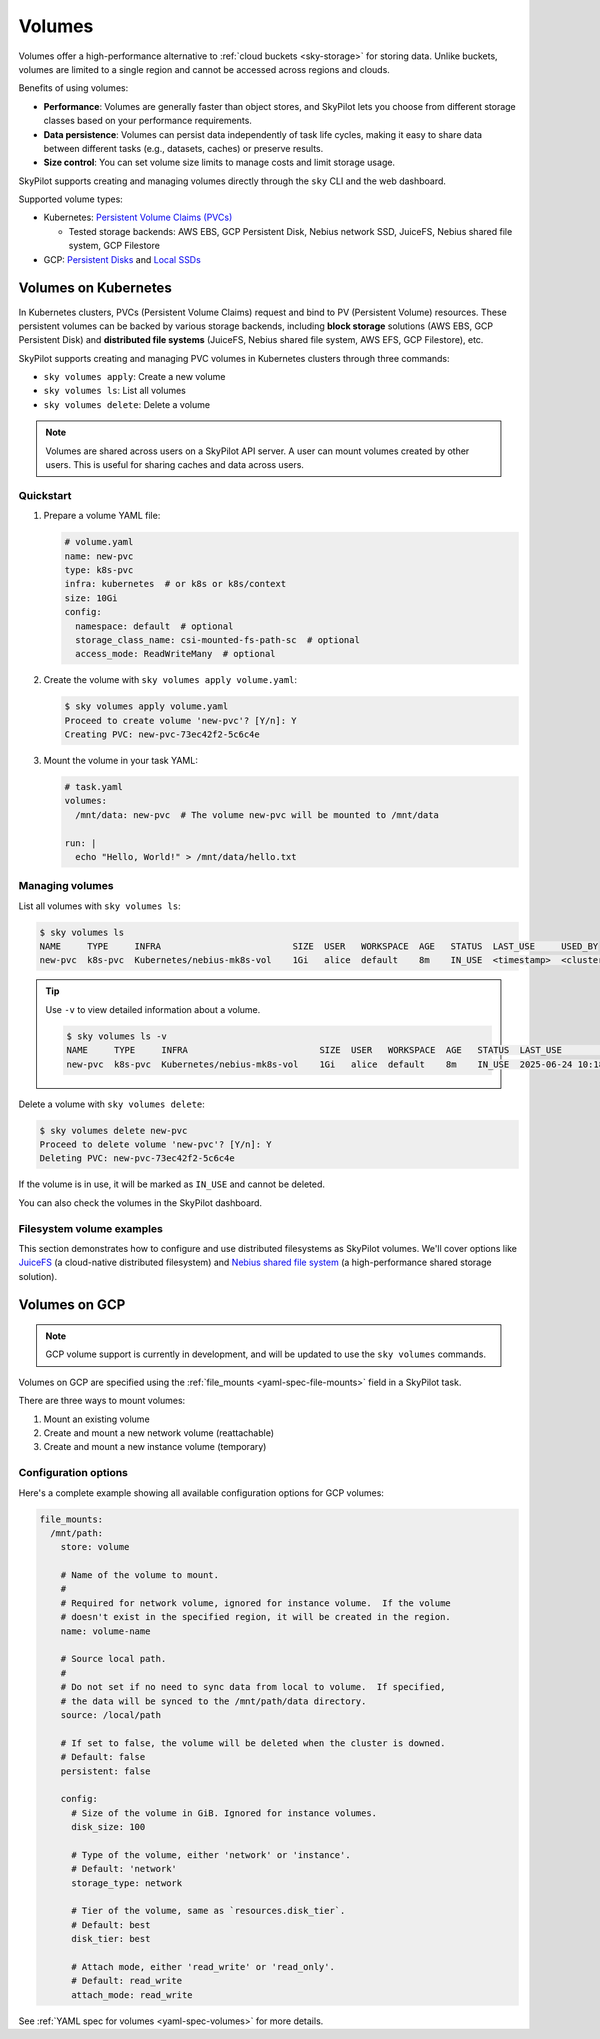.. _volumes:

Volumes
=======

Volumes offer a high-performance alternative to :ref:`cloud buckets <sky-storage>` for storing data. Unlike buckets, volumes are limited to a single region and cannot be accessed across regions and clouds.

Benefits of using volumes:

* **Performance**: Volumes are generally faster than object stores, and SkyPilot lets you choose from different storage classes based on your performance requirements.
* **Data persistence**: Volumes can persist data independently of task life cycles, making it easy to share data between different tasks (e.g., datasets, caches) or preserve results.
* **Size control**: You can set volume size limits to manage costs and limit storage usage.

SkyPilot supports creating and managing volumes directly through the ``sky`` CLI and the web dashboard.

Supported volume types:

- Kubernetes: `Persistent Volume Claims (PVCs) <https://kubernetes.io/docs/concepts/storage/persistent-volumes/#persistentvolumeclaims/>`_

  - Tested storage backends: AWS EBS, GCP Persistent Disk, Nebius network SSD, JuiceFS, Nebius shared file system, GCP Filestore

- GCP: `Persistent Disks <https://cloud.google.com/compute/docs/disks/persistent-disks>`_ and `Local SSDs <https://cloud.google.com/compute/docs/disks/local-ssd>`_


.. _volumes-on-kubernetes:

Volumes on Kubernetes
---------------------

In Kubernetes clusters, PVCs (Persistent Volume Claims) request and bind to PV (Persistent Volume) resources. These persistent volumes can be backed by various storage backends, including **block storage** solutions (AWS EBS, GCP Persistent Disk) and **distributed file systems** (JuiceFS, Nebius shared file system, AWS EFS, GCP Filestore), etc.

SkyPilot supports creating and managing PVC volumes in Kubernetes clusters through three commands:

- ``sky volumes apply``: Create a new volume
- ``sky volumes ls``: List all volumes
- ``sky volumes delete``: Delete a volume

.. note::

  Volumes are shared across users on a SkyPilot API server. A user can mount volumes created by other users. This is useful for sharing caches and data across users.

Quickstart
~~~~~~~~~~

1. Prepare a volume YAML file:

   .. code-block:: yaml

     # volume.yaml
     name: new-pvc
     type: k8s-pvc
     infra: kubernetes  # or k8s or k8s/context
     size: 10Gi
     config:
       namespace: default  # optional
       storage_class_name: csi-mounted-fs-path-sc  # optional
       access_mode: ReadWriteMany  # optional

2. Create the volume with ``sky volumes apply volume.yaml``:

   .. code-block:: console

     $ sky volumes apply volume.yaml
     Proceed to create volume 'new-pvc'? [Y/n]: Y
     Creating PVC: new-pvc-73ec42f2-5c6c4e

3. Mount the volume in your task YAML:

   .. code-block:: yaml

     # task.yaml
     volumes:
       /mnt/data: new-pvc  # The volume new-pvc will be mounted to /mnt/data

     run: |
       echo "Hello, World!" > /mnt/data/hello.txt

Managing volumes
~~~~~~~~~~~~~~~~

List all volumes with ``sky volumes ls``:

.. code-block:: console

  $ sky volumes ls
  NAME     TYPE     INFRA                         SIZE  USER   WORKSPACE  AGE   STATUS  LAST_USE     USED_BY
  new-pvc  k8s-pvc  Kubernetes/nebius-mk8s-vol    1Gi   alice  default    8m    IN_USE  <timestamp>  <cluster_name>


.. tip::

  Use ``-v`` to view detailed information about a volume.

  .. code-block:: console

    $ sky volumes ls -v
    NAME     TYPE     INFRA                         SIZE  USER   WORKSPACE  AGE   STATUS  LAST_USE             USED_BY   NAME_ON_CLOUD              STORAGE_CLASS           ACCESS_MODE
    new-pvc  k8s-pvc  Kubernetes/nebius-mk8s-vol    1Gi   alice  default    8m    IN_USE  2025-06-24 10:18:32  training  new-pvc-73ec42f2-5c6c4e    csi-mounted-fs-path-sc  ReadWriteMany

Delete a volume with ``sky volumes delete``:

.. code-block:: console

  $ sky volumes delete new-pvc
  Proceed to delete volume 'new-pvc'? [Y/n]: Y
  Deleting PVC: new-pvc-73ec42f2-5c6c4e


If the volume is in use, it will be marked as ``IN_USE`` and cannot be deleted.

You can also check the volumes in the SkyPilot dashboard.

.. figure:: ../images/volumes.png
    :alt: SkyPilot volumes
    :align: center
    :width: 80%

Filesystem volume examples
~~~~~~~~~~~~~~~~~~~~~~~~~~

This section demonstrates how to configure and use distributed filesystems as SkyPilot volumes. We'll cover options like `JuiceFS <https://juicefs.com/docs/community/introduction/>`_ (a cloud-native distributed filesystem) and `Nebius shared file system <https://docs.nebius.com/compute/storage/types#filesystems>`_ (a high-performance shared storage solution).


.. tab-set::

    .. tab-item:: JuiceFS
        :sync: juicefs-tab

        To use JuiceFS as a SkyPilot volume:

        1. **Install the JuiceFS CSI driver** on your Kubernetes cluster. Follow the official `installation guide <https://juicefs.com/docs/csi/getting_started>`_ for detailed instructions.

        2. **Verify the driver installation** - Confirm that the ``juicefs-sc`` storage class has been created successfully:

        .. code-block:: console

          $ kubectl get storageclass
          NAME           PROVISIONER         RECLAIMPOLICY   VOLUMEBINDINGMODE   ALLOWVOLUMEEXPANSION   AGE
          juicefs-sc     csi.juicefs.com     Retain          Immediate           false                  10m

        .. note::
           If the ``juicefs-sc`` storage class is not available, refer to the `JuiceFS storage class creation guide <https://juicefs.com/docs/csi/guide/pv/#create-storage-class>`_ to set it up.

        3. **Create a SkyPilot volume for JuiceFS** with a volume YAML:

        .. code-block:: yaml

          # juicefs-volume.yaml
          name: juicefs-pvc
          type: k8s-pvc
          infra: k8s
          size: 100Gi
          config:
            storage_class_name: juicefs-sc
            access_mode: ReadWriteMany

        .. code-block:: console

          $ sky volumes apply juicefs-volume.yaml

        4. **Mount the volume to SkyPilot task** in your SkyPilot YAML:

        .. code-block:: yaml

          # task.yaml
          num_nodes: 2

          volumes:
            # Mount the JuiceFS volume to /mnt/data across all nodes
            /mnt/data: juicefs-pvc

          run: |
            # Verify the volume is mounted and accessible
            df -h /mnt/data
            ls -la /mnt/data

        .. code-block:: console

          # Launch the cluster with the JuiceFS volume
          $ sky launch -c juicefs-cluster task.yaml

    .. tab-item:: Nebius shared file system
        :sync: nebius-tab

        To use Nebius shared file system as a SkyPilot volume:

        1. **Set up the Nebius filesystem infrastructure** by following the official documentation:

           - `Create a shared filesystem <https://docs.nebius.com/kubernetes/storage/filesystem-over-csi#create-filesystem>`_
           - `Create a node group and mount the filesystem <https://docs.nebius.com/kubernetes/storage/filesystem-over-csi#create-node-group>`_
           - `Install the CSI driver <https://docs.nebius.com/kubernetes/storage/filesystem-over-csi#install-csi>`_

        2. **Verify the storage class** - Confirm that the ``csi-mounted-fs-path-sc`` storage class has been created:

        .. code-block:: console

          $ kubectl get storageclass
          NAME                     PROVISIONER                    RECLAIMPOLICY   VOLUMEBINDINGMODE      ALLOWVOLUMEEXPANSION   AGE
          csi-mounted-fs-path-sc   mounted-fs-path.csi.nebius.ai  Delete          WaitForFirstConsumer   false                  10m

        3. **Create a SkyPilot volume for Nebius file system** with a volume YAML:

        .. code-block:: yaml

          # nebius-volume.yaml
          name: nebius-pvc
          type: k8s-pvc
          infra: k8s
          size: 100Gi
          config:
            storage_class_name: csi-mounted-fs-path-sc
            access_mode: ReadWriteMany

        .. code-block:: console

          $ sky volumes apply nebius-volume.yaml

        4. **Mount the volume to SkyPilot task** in your SkyPilot YAML:

        .. code-block:: yaml

          # task.yaml
          num_nodes: 2

          volumes:
            # Mount the Nebius shared filesystem to /mnt/data across all nodes
            /mnt/data: nebius-pvc

          run: |
            # Verify the volume is mounted and accessible
            df -h /mnt/data
            ls -la /mnt/data

        .. code-block:: console

          # Launch the cluster with the Nebius volume
          $ sky launch -c nebius-cluster task.yaml

Volumes on GCP
--------------

.. note::

  GCP volume support is currently in development, and will be updated to use the ``sky volumes`` commands.

Volumes on GCP are specified using the :ref:`file_mounts <yaml-spec-file-mounts>` field in a SkyPilot task.

There are three ways to mount volumes:

1. Mount an existing volume
2. Create and mount a new network volume (reattachable)
3. Create and mount a new instance volume (temporary)

.. tab-set::

    .. tab-item:: Mount existing volume
        :sync: existing-volume-tab

        To mount an existing volume:

        1. Ensure the volume exists
        2. Specify the volume name using ``name: volume-name``
        3. Specify the region or zone in the resources section to match the volume's location

        .. code-block:: yaml

          file_mounts:
            /mnt/path:
              name: volume-name
              store: volume
              persistent: true

          resources:
            # Must specify cloud, and region or zone.
            # These need to match the volume's location.
            cloud: gcp
            region: us-central1
            # zone: us-central1-a

    .. tab-item:: Create network volume
        :sync: new-network-volume-tab

        To create and mount a new network volume:

        1. Specify the volume name using ``name: volume-name``
        2. Specify the desired volume configuration (``disk_size``, ``disk_tier``, etc.)

        .. code-block:: yaml

          file_mounts:
            /mnt/path:
              name: new-volume
              store: volume
              persistent: true  # If false, delete the volume when cluster is downed.
              config:
                disk_size: 100  # GiB.

          resources:
            # Must specify cloud, and region or zone.
            cloud: gcp
            region: us-central1
            # zone: us-central1-a

        SkyPilot will automatically create and mount the volume to the specified path.

    .. tab-item:: Create instance volume
        :sync: new-instance-volume-tab

        To create and mount a new instance volume (temporary disk; will be lost when the cluster is stopped or terminated):

        .. code-block:: yaml

          file_mounts:
            /mnt/path:
              store: volume
              config:
                storage_type: instance

          resources:
            # Must specify cloud.
            cloud: gcp

        Note that the ``name`` and ``config.disk_size`` fields are unsupported,
        and will be ignored even if specified.

        SkyPilot will automatically create and mount the volume to the specified path.


Configuration options
~~~~~~~~~~~~~~~~~~~~~

Here's a complete example showing all available configuration options for GCP volumes:

.. code-block:: yaml

  file_mounts:
    /mnt/path:
      store: volume

      # Name of the volume to mount.
      #
      # Required for network volume, ignored for instance volume.  If the volume
      # doesn't exist in the specified region, it will be created in the region.
      name: volume-name

      # Source local path.
      #
      # Do not set if no need to sync data from local to volume.  If specified,
      # the data will be synced to the /mnt/path/data directory.
      source: /local/path

      # If set to false, the volume will be deleted when the cluster is downed.
      # Default: false
      persistent: false

      config:
        # Size of the volume in GiB. Ignored for instance volumes.
        disk_size: 100

        # Type of the volume, either 'network' or 'instance'.
        # Default: 'network'
        storage_type: network

        # Tier of the volume, same as `resources.disk_tier`.
        # Default: best
        disk_tier: best

        # Attach mode, either 'read_write' or 'read_only'.
        # Default: read_write
        attach_mode: read_write

See :ref:`YAML spec for volumes <yaml-spec-volumes>` for more details.
